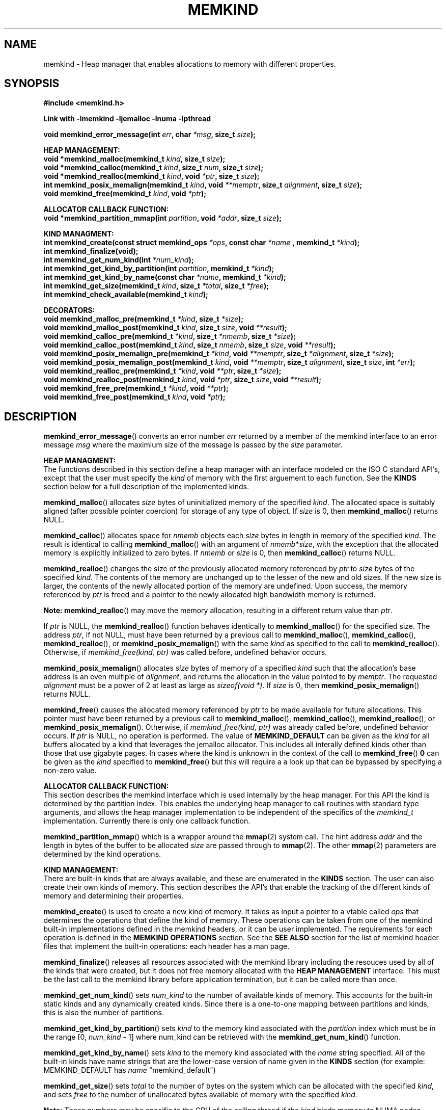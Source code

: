 .\"
.\" Copyright (C) 2014, 2015 Intel Corporation.
.\" All rights reserved.
.\"
.\" Redistribution and use in source and binary forms, with or without
.\" modification, are permitted provided that the following conditions are met:
.\" 1. Redistributions of source code must retain the above copyright notice(s),
.\"    this list of conditions and the following disclaimer.
.\" 2. Redistributions in binary form must reproduce the above copyright notice(s),
.\"    this list of conditions and the following disclaimer in the documentation
.\"    and/or other materials provided with the distribution.
.\"
.\" THIS SOFTWARE IS PROVIDED BY THE COPYRIGHT HOLDER(S) ``AS IS'' AND ANY EXPRESS
.\" OR IMPLIED WARRANTIES, INCLUDING, BUT NOT LIMITED TO, THE IMPLIED WARRANTIES OF
.\" MERCHANTABILITY AND FITNESS FOR A PARTICULAR PURPOSE ARE DISCLAIMED.  IN NO
.\" EVENT SHALL THE COPYRIGHT HOLDER(S) BE LIABLE FOR ANY DIRECT, INDIRECT,
.\" INCIDENTAL, SPECIAL, EXEMPLARY, OR CONSEQUENTIAL DAMAGES (INCLUDING, BUT NOT
.\" LIMITED TO, PROCUREMENT OF SUBSTITUTE GOODS OR SERVICES; LOSS OF USE, DATA, OR
.\" PROFITS; OR BUSINESS INTERRUPTION) HOWEVER CAUSED AND ON ANY THEORY OF
.\" LIABILITY, WHETHER IN CONTRACT, STRICT LIABILITY, OR TORT (INCLUDING NEGLIGENCE
.\" OR OTHERWISE) ARISING IN ANY WAY OUT OF THE USE OF THIS SOFTWARE, EVEN IF
.\" ADVISED OF THE POSSIBILITY OF SUCH DAMAGE.
.\"
.TH "MEMKIND" 3 "2015-01-09" "Intel Corporation" "MEMKIND" \" -*- nroff -*-
.SH "NAME"
memkind \- Heap manager that enables allocations to memory with different properties.
.SH "SYNOPSIS"
.nf
.B #include <memkind.h>
.sp
.B Link with -lmemkind -ljemalloc -lnuma -lpthread
.sp
.BI "void memkind_error_message(int " "err" ", char " "*msg" ", size_t " "size" );
.sp
.B "HEAP MANAGEMENT:"
.br
.BI "void *memkind_malloc(memkind_t " "kind" ", size_t " "size" );
.br
.BI "void *memkind_calloc(memkind_t " "kind" ", size_t " "num" ", size_t " "size" );
.br
.BI "void *memkind_realloc(memkind_t " "kind" ", void " "*ptr" ", size_t " "size" );
.br
.BI "int memkind_posix_memalign(memkind_t " "kind" ", void " "**memptr" ", size_t " "alignment" ", size_t " "size" );
.br
.BI "void memkind_free(memkind_t " "kind" ", void " "*ptr" );
.br
.sp
.B "ALLOCATOR CALLBACK FUNCTION:"
.br
.BI "void *memkind_partition_mmap(int " "partition" ", void " "*addr" ", size_t " "size" );
.sp
.B "KIND MANAGMENT:"
.br
.BI "int memkind_create(const struct memkind_ops " "*ops" ", const char " "*name " ", memkind_t " "*kind" );
.br
.BI "int memkind_finalize(void);"
.br
.BI "int memkind_get_num_kind(int " "*num_kind" );
.br
.BI "int memkind_get_kind_by_partition(int " "partition" ", memkind_t " "*kind" );
.br
.BI "int memkind_get_kind_by_name(const char " "*name" ", memkind_t " "*kind" );
.br
.BI "int memkind_get_size(memkind_t " "kind" ", size_t " "*total" ", size_t " "*free" );
.br
.BI "int memkind_check_available(memkind_t " "kind" );
.sp
.B "DECORATORS:"
.br
.BI "void memkind_malloc_pre(memkind_t " "*kind" ", size_t " "*size" );
.br
.BI "void memkind_malloc_post(memkind_t " "kind" ", size_t " "size" ", void " "**result" );
.br
.BI "void memkind_calloc_pre(memkind_t " "*kind" ", size_t " "*nmemb" ", size_t " "*size" );
.br
.BI "void memkind_calloc_post(memkind_t " "kind" ", size_t " "nmemb" ", size_t " "size" ", void " "**result" );
.br
.BI "void memkind_posix_memalign_pre(memkind_t " "*kind" ", void " "**memptr" ", size_t " "*alignment" ", size_t " "*size" );
.br
.BI "void memkind_posix_memalign_post(memkind_t " "kind" ", void " "**memptr" ", size_t " "alignment" ", size_t " "size" ", int " "*err" );
.br
.BI "void memkind_realloc_pre(memkind_t " "*kind" ", void " "**ptr" ", size_t " "*size" );
.br
.BI "void memkind_realloc_post(memkind_t " "kind" ", void " "*ptr" ", size_t " "size" ", void " "**result" );
.br
.BI "void memkind_free_pre(memkind_t " "*kind" ", void " "**ptr" );
.br
.BI "void memkind_free_post(memkind_t " "kind" ", void " "*ptr" );
.br
.SH "DESCRIPTION"
.PP
.BR memkind_error_message ()
converts an error number
.I err
returned by a member of the memkind
interface to an error message
.I msg
where the maximium size of the message is passed by the
.I size
parameter.

.B "HEAP MANAGMENT:"
.br
The functions described in this section define a heap manager with an
interface modeled on the ISO C standard API's, except that the user
must specify the
.I kind
of memory with the first arguement to each function.  See the
.B KINDS
section below for a full description of the implemented kinds.
.PP
.BR memkind_malloc ()
allocates
.I size
bytes of uninitialized memory of the specified
.IR "kind" .
The allocated space is suitably aligned (after possible pointer
coercion) for storage of any type of object.  If
.I size
is 0, then
.BR memkind_malloc ()
returns  NULL.
.PP
.BR memkind_calloc ()
allocates space for
.I nmemb
objects each
.I size
bytes in length in memory of the specified
.IR "kind" .
The result is identical to calling
.BR memkind_malloc ()
with an argument of
.IR nmemb * size ,
with the exception that the allocated memory is explicitly
initialized to zero bytes.
If
.I nmemb
or
.I size
is 0, then
.BR memkind_calloc ()
returns NULL.
.PP
.BR memkind_realloc ()
changes the size of the previously allocated memory referenced by
.I ptr
to
.I size
bytes of the specified
.IR "kind" .
The contents of the memory are unchanged up to the lesser of
the new and old sizes. If the new size is larger, the contents of the
newly allocated portion of the memory are undefined. Upon success, the
memory referenced by
.I ptr
is freed and a pointer to the newly allocated high bandwidth memory is
returned.

.BR Note:
.BR memkind_realloc ()
may move the memory allocation, resulting in a different return value
than
.IR "ptr" .

If
.I ptr
is NULL, the
.BR memkind_realloc ()
function behaves identically to
.BR memkind_malloc ()
for the specified size.
The address
.IR "ptr" ,
if not NULL, must have been returned by a previous call to
.BR memkind_malloc (),
.BR memkind_calloc (),
.BR memkind_realloc (),
or
.BR memkind_posix_memalign ()
with the same
.I kind
as specified to the call to
.BR memkind_realloc ().
Otherwise, if
.I memkind_free(kind, ptr)
was called before, undefined behavior occurs.
.PP
.BR memkind_posix_memalign ()
allocates
.I size
bytes of memory of a specified
.I kind
such that the allocation's base address
is an even multiple of
.IR "alignment" ,
and returns the allocation in the value pointed to by
.IR "memptr" .
The requested
.I alignment
must be a power of 2 at least as large as
.IR "sizeof(void *)" .
If
.I size
is 0, then
.BR memkind_posix_memalign ()
returns NULL.
.PP
.BR memkind_free ()
causes the allocated memory referenced by
.I ptr
to be made available for future allocations. This pointer
must have been returned by a previous call to
.BR memkind_malloc (),
.BR memkind_calloc (),
.BR memkind_realloc (),
or
.BR memkind_posix_memalign ().
Otherwise, if
.I memkind_free(kind, ptr)
was already called before, undefined behavior occurs.
If
.I ptr
is  NULL, no operation is performed.
The value of
.B MEMKIND_DEFAULT
can be given as the
.I kind
for all buffers allocated by a kind that leverages the jemalloc
allocator.  This includes all interally defined kinds other than those
that use gigabyte pages.  In cases where the kind is unknown in the
context of the call to
.BR memkind_free ()
.B 0
can be given as the
.I kind
specified to
.BR memkind_free ()
but this will require a a look up that can be bypassed by specifying
a non-zero value.
.sp
.B "ALLOCATOR CALLBACK FUNCTION:"
.br
This section describes the memkind interface which is used internally
by the heap manager.  For this API the kind is determined by the
partition index.  This enables the underlying heap manager to call
routines with standard type arguments, and allows the heap manager
implementation to be independent of the specifics of the
.I memkind_t
implementation.  Currently there is only one callback function.
.PP
.BR memkind_partition_mmap ()
which is a wrapper around the
.BR mmap (2)
system call.  The hint address
.I addr
and the length in bytes of the buffer to be
allocated
.I size
are passed through to
.BR mmap (2).
The other
.BR mmap (2)
parameters are determined by the kind operations.
.sp
.B "KIND MANAGEMENT:"
.br
There are built-in kinds that are always available, and these are enumerated in the
.B KINDS
section.  The user can also create their own kinds of memory.  This
section describes the API's that enable the tracking of the different
kinds of memory and determining their properties.
.PP
.BR memkind_create ()
is used to create a new kind of memory.  It takes as input a pointer
to a vtable called
.I ops
that determines the operations that define the kind of memory.  These
operations can be taken from one of the memkind built-in implementations
defined in the memkind headers, or it can be user implemented.  The requirements
for each operation is defined in the
.B MEMKIND OPERATIONS
section.  See the
.B SEE ALSO
section for the list of memkind header files that implement the built-in
operations: each header has a man page.
.PP
.BR memkind_finalize ()
releases all resources associated with the memkind library including
the resouces used by all of the kinds that were created, but it does
not free memory allocated with the
.B HEAP MANAGEMENT
interface.  This must be the last call to the memkind library before
application termination, but it can be called more than once.
.PP
.BR memkind_get_num_kind ()
sets
.I num_kind
to the number of available kinds of memory.  This accounts for
the built-in static kinds and any dynamically created kinds.
Since there is a one-to-one mapping between partitions and kinds,
this is also the number of partitions.
.PP
.BR memkind_get_kind_by_partition ()
sets
.I kind
to the memory kind associated with the
.I partition
index which must be in the range [0,
.IR "num_kind" " - 1]"
where num_kind can be retrieved with the
.BR memkind_get_num_kind ()
function.
.PP
.BR memkind_get_kind_by_name ()
sets
.I kind
to the memory kind associated with the
.I name
string specified.  All of the built-in kinds have name strings that are the lower-case version of name
given in the
.B KINDS
section (for example: MEMKIND_DEFAULT has
.I name
"memkind_default")
.PP
.BR memkind_get_size ()
sets
.I total
to the number of bytes on the system which can be allocated with the specified
.IR kind ,
and sets
.I free
to the number of unallocated bytes available of memory with the
specified
.IR kind.

.BR Note:
These numbers may be specific to the CPU of the calling
thread if the
.I kind
binds memory to NUMA nodes associated with the CPU.
.PP
.BR memkind_check_available ()
Returns a zero if the specified
.I kind
is available or an error code from the
.B ERRORS
section if it is not.
.sp
.B "DECORATORS:"
.br
The memkind library enables the user to define decorator functions that
can be called before and after each memkind heap management API.  The
decorators that are called at the beginning of the function end are named
after that function with
.I _pre
appended to the name, and those that are called at the end of the
function are named after that function with
.I _post
appended to the name.  These are weak symbols, and if they are not
present at link time they are not called.  The memkind library does
not define these symbols which are reserved for user definition.
These decorators can be used to track calls to the heap management
interface or to modify parameters.  The decorators that are called at
the beginning of the allocator pass all inputs by reference, and the
decorators that are called at the end of the allocator pass the output
by reference.  This enables the modification of the input and output
of each heap management function by the decorators.
.sp
.B "MEMKIND OPERATIONS:"
.br
The
.I memkind_ops
structure is a vtable that defines the operations which determine the
kind of memory.  This design pattern is modeled after the "mix-in"
pattern used in the Linux kernel to enable some of the features of an
object oriented language in C.  This section defines the inputs,
outputs and responsiblities of each function pointer enumerated in the
.I memkind_ops
structure.  Each of these methods takes a
.B memkind_t
argument as its first parameter which shall be self referencing.  In this
documentation the function pointers in the
.I memkind_ops
structure will be prepended with
.RB """" ops. """"
and should be considered the operation associated with the
.IR kind .
.PP
.BI "int ops.create(memkind_t " "kind" ", const struct memkind_ops " "*ops" ", const char " "*name" );
.br
shall instantiate all of the dynamic resources associated with the
.IR kind .
It takes a pointer to the vtable structure
.I ops
which has a function pointer for each of methods defined in this section
of the man page.  If any methods are unnessary to the implementation of
the
.I kind
these function pointers shall be set to
.BR NULL .
The
.I name
string is an input parameter that identifies the kind of memory so
that it can be fetched with the
.BR memkind_get_kind_by_name ()
function.  Typically this method is either a pointer to the function
.BR memkind_default_create ()
defined in
.IR <memkind_default.h> ,
or a function that calls
.BR memkind_default_create ()
before performing other setup.
.PP
.BI "int ops.destroy(memkind_t " "kind" );
.br
shall free all of the dynamic resources reserved by the
.BR ops.create ()
method.  If no dynamic resources were explicitly allocated in the
.IR ops.create ()
method, this pointer can be set to
.BR NULL .
.PP
.BI "void *ops.malloc(memkind_t " "kind" ", size_t " "size" );
.br
shall implement
.BR memkind_malloc (),
as described above.
.PP
.BI "void *ops.calloc(memkind_t " "kind" ", size_t " "num" ", size_t " "size" );
.br
shall implement
.BR memkind_calloc (),
as described above.
.PP
.BI "int ops.posix_memalign(memkind_t " "kind" ", void " "**memptr" ", size_t " "alignment" ", size_t " "size" );
.br
shall implement
.BR memkind_posix_memalign (),
as described above.
.PP
.BI "void *ops.realloc(memkind_t " "kind" ", void " "*ptr" ", size_t " "size" );
.br
shall implement
.BR memkind_realloc (),
as described above.
.PP
.BI "void ops.free(memkind_t " "kind" ", void " "*ptr" );
.br
shall implement
.BR memkind_free (),
as described above.
.PP
.BI "void *ops.mmap(memkind_t " "kind" ", void " "*addr" ", size_t " "size" );
shall wrap the
.BR mmap (2)
and
.BR mbind (2)
system calls while passing
.I addr
and
.I size
through and determining all other parameters for
.BR mmap (2)
and
.BR mbind (2)
by calling other functions resolved by the
.B kind.ops
vtable.
This function shall return a virtual address to the memory mapped, or
.B MAP_FAILED
as defined in
.I <sys/mman.h>
which is
.IR "(void *) -1" .
.PP
.BI "int ops.mbind(memkind_t " "kind" ", void " "*ptr" ", size_t " "size" );
.br
shall wrap the
.BR mbind (2)
system call and pass through
the start address
.I ptr
to be mapped, and the number of bytes
.I size
from that address to be mapped.  The other parmeters to
.BR mbind (2)
shall be determined by calling other functions resolved by the
.B kind.ops
vtable.
.PP
.BI "int ops.get_mmap_flags(memkind_t " "kind" ", int " "*flags" );
.br
shall set
.I flags
to a value appropriate for passing to the
.IR mmap (2)
system call for the
.IR kind .
.PP
.BI "int ops.get_mmap_file(memkind_t " "kind" ", int " "*fd" ", off_t " "*offset" );
shall set
.I fd
to the file descriptor and
.I offset
to the file offset appropriate for passing to the
.IR mmap (2)
system call for the
.IR kind .
.PP
.BI "int ops.get_mbind_mode(memkind_t " "kind" ", int " "*mode" );
.br
shall set
.I mode
to a value appropriate for passing to the
.IR mmap (2)
system call for the
.IR kind .
.PP
.BI "int ops.get_mbind_nodemask(memkind_t " "kind" ", unsigned long " "*nodemask" ", unsigned long " "maxnode" );
.br
shall set the
.I nodemask
of length
.I maxnode
bits to a value appropriate for passing to the
.IR mbind (2)
system call for the
.IR kind .
.PP
.BI "int ops.get_arena(memkind_t " "kind" ", unsigned int " "*arena" );
.br
shall set
.I arena
to an index appropriate for the
.I kind
and CPU when using the jemalloc arena allocation through the
.BR je_mallocx ()
API.
.PP
.BI "int ops.get_size(memkind_t " "kind" ", size_t " "*total" ", size_t " "*free" );
.br
shall implement
.BR memkind_get_size (),
as described above.
.PP
.BI "int ops.check_available(memkind_t " "kind" );
.br
shall return 0 if the
.I kind
is available on the system, and an error code if not.
.PP
.BI "int ops.check_addr(memkind_t " "kind" ", void " "*addr" );
.br
shall return 0 if the
.I addr
can be freed with the specified
.I kind
and an error code otherwise.  If the memory cannot be freed with
.BR je_free (),
then at least one of the instantiated kinds must return 0 to enable
freeing.
.PP
.BI "void ops.init_once(void);"
.br
this function pointer shall be set to NULL for any kind that is not
built-in.  The method is used to allocate dynamic resources for
built-in kinds without requiring and initialization routine.
.SH "RETURN VALUE"
.BR memkind_calloc (),
.BR memkind_malloc (),
and
.BR memkind_realloc (),
return the pointer to the allocated memory, or NULL if the request fails.
.BR memkind_free ()
and
.BR memkind_error_message ()
do not have return values.
All other memkind API's return 0 upon
success, and an error code defined in the ERRORS section upon failure.
The memkind library avoids setting
.I errno
directly, but calls to underlying libraries and system calls may set
.IR errno .
.SH "KINDS"
The available kinds of memory
.TP
.B MEMKIND_DEFAULT
Default allocation using standard memory and default page size.
.TP
.B MEMKIND_HUGETLB
Allocate from standard memory using huge pages.
.TP
.B MEMKIND_GBTLB
Allocate from standard memory using giga byte huge pages.
.TP
.B MEMKIND_HBW
Allocate from high bandwidth memory NUMA nodes as defined by the PMTT
table, or the environment variable
.BR "MEMKIND_HBW_NODES" .
If there is not enough high bandwidth memory to satisfy the request
.I errno
is set to ENOMEM and the allocated poitner is set to NULL.
.TP
.B MEMKIND_HBW_HUGETLB
Same as
.B MEMKIND_HBW
except the allocation is backed by huge pages.
.TP
.B MEMKIND_HBW_PREFERRED
Same as
.B MEMKIND_HBW
except that if there is not enough high bandwidth memory to satisfy
the request, the allocation will fall back on standard memory.
.TP
.B MEMKIND_HBW_PREFERRED_HUGETLB
Same as
.B MEMKIND_HBW_PREFERRED
except the allocation is backed by huge pages.
.TP
.B MEMKIND_HBW_GBTLB
Same as
.B MEMKIND_HBW
except the allocation is backed by one gigabyte huge pages.  Note that
.I size
can take on any value, but full gigabyte pages will allocated for each
request, so remainder of the last page will be wasted. A good use case
scenario is to grow a buffer in the course of an application with reallocs.
In this case, if there is enough memory available within in already allocated
gigabyte page, newer pages are not fetched. This is demonstrated in the
examples directory with gb_realloc_example.c
.TP
.B MEMKIND_HBW_PREFERRED_GBTLB
Same as
.B MEMKIND_HBW_GBTLB
except that if there is not enough high bandwidth memory to satisfy
the request, the allocation will fall back on standard memory.
.SH "ERRORS"
.TP
.BR memkind_posix_memalign ()
returns the one of the POSIX standard error codes
.B EINVAL
or
.B ENOMEM
as defined in
.I <errno.h>
if an error occurs (these have positive values).
If the
.I alignment
parameter is not a power of two, or is not a multiple of
.IR "sizoeof(void *)" ,
then
.B EINVAL
is returned.  If there is insufficient memory to satisfy the request then
.B ENOMEM
is returned.
.PP
All functions other than
.BR memkind_posix_memalign ()
which have an integer return type return one of the negative error
codes as defined in
.I <memkind.h>
and described below.
.TP
.B MEMKIND_ERROR_UNAVAILABLE
Requested memory kind is not available
.TP
.B MEMKIND_ERROR_MBIND
Call to
.BR mbind (2)
failed
.TP
.B MEMKIND_ERROR_MMAP
Call to
.BR mmap (2)
failed
.TP
.B MEMKIND_ERROR_MEMALIGN
Call to
.BR je_posix_memalign ()
failed
.TP
.B MEMKIND_ERROR_MALLCTL
Call to
.BR je_mallctl ()
failed
.TP
.B MEMKIND_ERROR_MALLOC
Call to
.BR je_malloc ()
failed
.TP
.B MEMKIND_ERROR_GETCPU
Call to
.BR sched_getcpu ()
returned out of range
.TP
.B MEMKIND_ERROR_PMTT
Unable to find parsed PMTT table or
invalid PMTT table entries in
.I /etc/memkind/node-bandwidth
.TP
.B MEMKIND_ERROR_TIEDISTANCE
Two NUMA memory nodes are equidistant from target cpu node
.TP
.B MEMKIND_ERROR_ALIGNMENT
Alignment must be a power of two and larger than sizeof(void *)
.TP
.B MEMKIND_ERROR_ALLOCM
Call to
.BR je_allocm ()
failed
.TP
.B MEMKIND_ERROR_ENVIRON
Error parsing environment variable (MEMKIND_*)
.TP
.B MEMKIND_ERROR_INVALID
Invalid input arguments to memkind routine
.SH "FILES"
.TP
.I /etc/memkind/node-bandwidth
File that contains the bandwidth values for each NUMA node.
.TP
.I /etc/rc/d/init.d/memkind
Initialization script that creates the node-bandwidth file by calling
the PMTT table parser.
.TP
.I /usr/sbin/memkind-pmtt
The PMTT table parser.
.SH "ENVIRONMENT"
.TP
.B MEMKIND_HBW_NODES
This environment varaible is a comma separated list of NUMA nodes that
are treated as high bandwidth. This environment variable should be set
if the PMTT file is not present, or to override the PMTT table if it
is present. Uses the
.I libnuma
routine
.BR numa_parse_nodestring ()
for parsing, so the syntax described in the
.BR numa (3)
man page for this routine applies: e.g 1-3,5 is a valid setting.
.SH "COPYRIGHT"
Copyright (C) 2014, 2015 Intel Corporation. All rights reserved.
.SH "SEE ALSO"
.BR malloc (3),
.BR numa (3),
.BR numactl (8),
.BR mbind (2),
.BR mmap (2),
.BR move_pages (2),
.BR jemalloc (3),
.BR memkind_default (3),
.BR memkind_arena (3),
.BR memkind_hbw (3),
.BR memkind_hugetlb (3),
.BR memkind_gbtlb (3)
